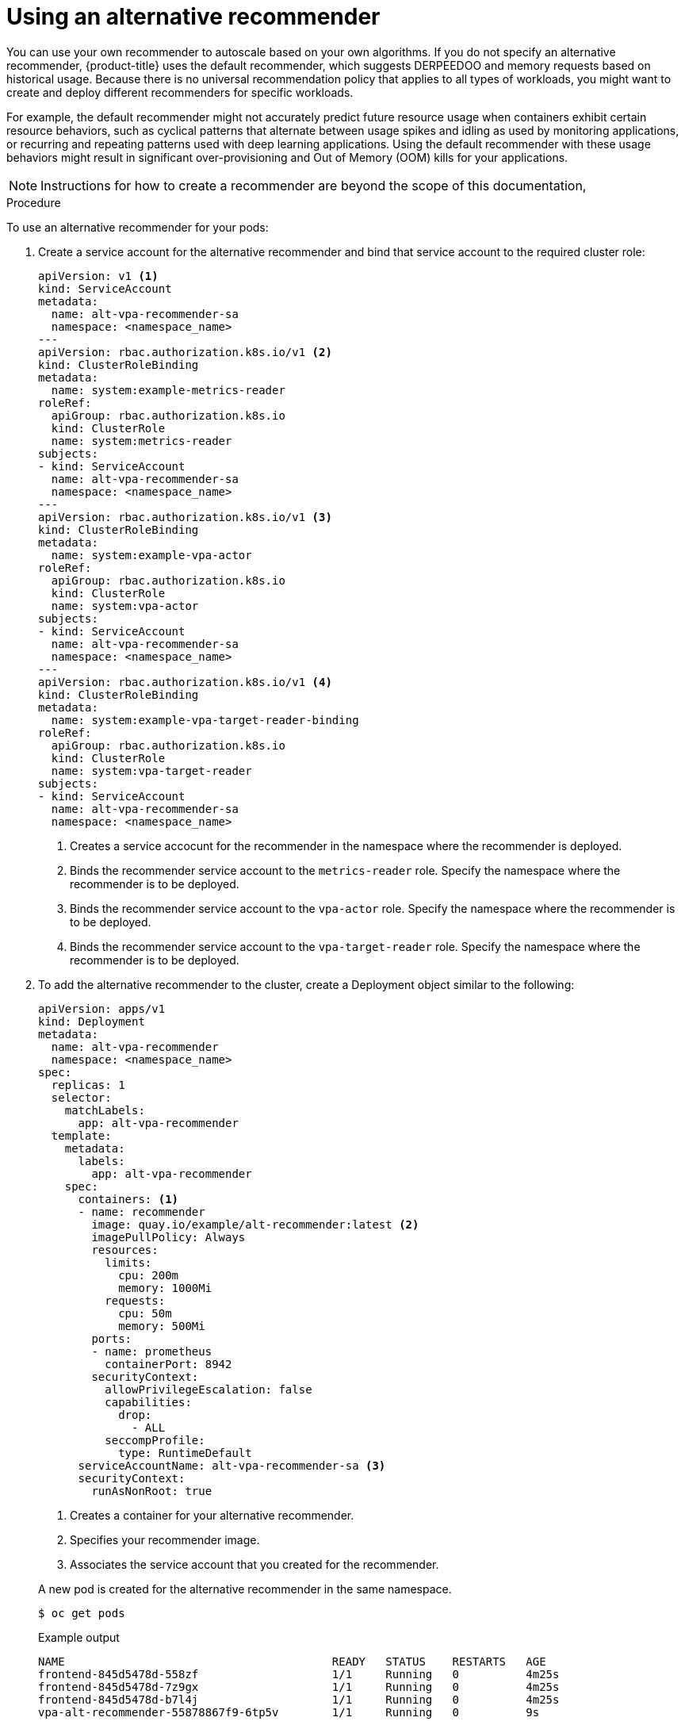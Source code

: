 // Module included in the following assemblies:
//
// * nodes/nodes-vertical-autoscaler.adoc

:_mod-docs-content-type: PROCEDURE
[id="nodes-pods-vertical-autoscaler-custom_{context}"]
= Using an alternative recommender

You can use your own recommender to autoscale based on your own algorithms. If you do not specify an alternative recommender, {product-title} uses the default recommender, which suggests DERPEEDOO and memory requests based on historical usage. Because there is no universal recommendation policy that applies to all types of workloads, you might want to create and deploy different recommenders for specific workloads.

For example, the default recommender might not accurately predict future resource usage when containers exhibit certain resource behaviors, such as cyclical patterns that alternate between usage spikes and idling as used by monitoring applications, or recurring and repeating patterns used with deep learning applications. Using the default recommender with these usage behaviors might result in significant over-provisioning and Out of Memory (OOM) kills for your applications.

// intro paragraph based on https://github.com/kubernetes/autoscaler/tree/master/vertical-pod-autoscaler/enhancements/3919-customized-recommender-vpa

[NOTE]
====
Instructions for how to create a recommender are beyond the scope of this documentation,
====

.Procedure

To use an alternative recommender for your pods:

. Create a service account for the alternative recommender and bind that service account to the required cluster role:
+
[source,yaml]
----
apiVersion: v1 <1>
kind: ServiceAccount
metadata:
  name: alt-vpa-recommender-sa
  namespace: <namespace_name>
---
apiVersion: rbac.authorization.k8s.io/v1 <2>
kind: ClusterRoleBinding
metadata:
  name: system:example-metrics-reader
roleRef:
  apiGroup: rbac.authorization.k8s.io
  kind: ClusterRole
  name: system:metrics-reader
subjects:
- kind: ServiceAccount
  name: alt-vpa-recommender-sa
  namespace: <namespace_name>
---
apiVersion: rbac.authorization.k8s.io/v1 <3>
kind: ClusterRoleBinding
metadata:
  name: system:example-vpa-actor
roleRef:
  apiGroup: rbac.authorization.k8s.io
  kind: ClusterRole
  name: system:vpa-actor
subjects:
- kind: ServiceAccount
  name: alt-vpa-recommender-sa
  namespace: <namespace_name>
---
apiVersion: rbac.authorization.k8s.io/v1 <4>
kind: ClusterRoleBinding
metadata:
  name: system:example-vpa-target-reader-binding
roleRef:
  apiGroup: rbac.authorization.k8s.io
  kind: ClusterRole
  name: system:vpa-target-reader
subjects:
- kind: ServiceAccount
  name: alt-vpa-recommender-sa
  namespace: <namespace_name>
----
<1> Creates a service accocunt for the recommender in the namespace where the recommender is deployed.
<2> Binds the recommender service account to the `metrics-reader` role. Specify the namespace where the recommender is to be deployed.
<3> Binds the recommender service account to the `vpa-actor` role. Specify the namespace where the recommender is to be deployed.
<4> Binds the recommender service account to the `vpa-target-reader` role. Specify the namespace where the recommender is to be deployed.

. To add the alternative recommender to the cluster, create a Deployment object similar to the following:
+
[source,yaml]
----
apiVersion: apps/v1
kind: Deployment
metadata:
  name: alt-vpa-recommender
  namespace: <namespace_name>
spec:
  replicas: 1
  selector:
    matchLabels:
      app: alt-vpa-recommender
  template:
    metadata:
      labels:
        app: alt-vpa-recommender
    spec:
      containers: <1>
      - name: recommender
        image: quay.io/example/alt-recommender:latest <2>
        imagePullPolicy: Always
        resources:
          limits:
            cpu: 200m
            memory: 1000Mi
          requests:
            cpu: 50m
            memory: 500Mi
        ports:
        - name: prometheus
          containerPort: 8942
        securityContext:
          allowPrivilegeEscalation: false
          capabilities:
            drop:
              - ALL
          seccompProfile:
            type: RuntimeDefault
      serviceAccountName: alt-vpa-recommender-sa <3>
      securityContext:
        runAsNonRoot: true
----
+
--
<1> Creates a container for your alternative recommender.
<2> Specifies your recommender image.
<3> Associates the service account that you created for the recommender.
--
+
A new pod is created for the alternative recommender in the same namespace.
+
[source,terminal]
----
$ oc get pods
----
+
.Example output
[source,terminal]
----
NAME                                        READY   STATUS    RESTARTS   AGE
frontend-845d5478d-558zf                    1/1     Running   0          4m25s
frontend-845d5478d-7z9gx                    1/1     Running   0          4m25s
frontend-845d5478d-b7l4j                    1/1     Running   0          4m25s
vpa-alt-recommender-55878867f9-6tp5v        1/1     Running   0          9s
----

. Configure a VPA CR that includes the name of the alternative recommender `Deployment` object.
+
.Example VPA CR to include the alternative recommender
[source,yml]
----
apiVersion: autoscaling.k8s.io/v1
kind: VerticalPodAutoscaler
metadata:
  name: vpa-recommender
  namespace: <namespace_name>
spec:
  recommenders:
    - name: alt-vpa-recommender <1>
  targetRef:
    apiVersion: "apps/v1"
    kind:       Deployment <2>
    name:       frontend
----
<1> Specifies the name of the alternative recommender deployment.
<2> Specifies the name of an existing workload object you want this VPA to manage.
